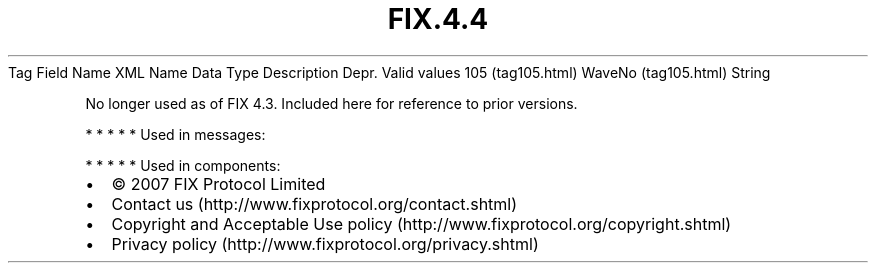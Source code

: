 .TH FIX.4.4 "" "" "Tag #105"
Tag
Field Name
XML Name
Data Type
Description
Depr.
Valid values
105 (tag105.html)
WaveNo (tag105.html)
String
.PP
No longer used as of FIX 4.3. Included here for reference to prior
versions.
.PP
   *   *   *   *   *
Used in messages:
.PP
   *   *   *   *   *
Used in components:

.PD 0
.P
.PD

.PP
.PP
.IP \[bu] 2
© 2007 FIX Protocol Limited
.IP \[bu] 2
Contact us (http://www.fixprotocol.org/contact.shtml)
.IP \[bu] 2
Copyright and Acceptable Use policy (http://www.fixprotocol.org/copyright.shtml)
.IP \[bu] 2
Privacy policy (http://www.fixprotocol.org/privacy.shtml)
